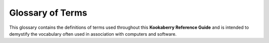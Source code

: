 Glossary of Terms
=================

This glossary contains the definitions of terms used throughout this **Kookaberry Reference Guide** 
and is intended to demystify the vocabulary often used in association with computers and software.


.. glossary::

    Kookaberry
      The **Kookaberry** is a microcomputer specifically designed for **STEM** educational applications.  
      See https://learn.auststem.com.au/exploring-the-kookaberry/

    KookaSuite
      A suite of programming tools for the **Kookaberry** comprising **KookaBlockly** visual coding tool,
      **KookaIDE** a **MicroPython** integrated development tool, and **KookaTW** a tool for mirroring / virtualising the **Kookaberry**'s display and buttons.
    
    Visual Code Editor
      A visual code editor allows users to work with code visually but still involves actual code blocks or snippets. 
      It might use drag-and-drop interfaces, code blocks, or other visual elements to assist in code creation.
      Visual code editors often aim to make coding more accessible to beginners or those who are not familiar with traditional text-based coding environments.
      It differs from a graphical code editor that may involve more abstract graphical representations of code structures, while
      visual code editors usually retain a connection to the actual code, using visual elements to enhance the coding experience. 
      See also https://en.wikipedia.org/wiki/Visual_programming_language

    OLED
      Organic Light Emitting Diode - the lighting technology that is used in the **Kookaberry**'s display - see https://en.wikipedia.org/wiki/OLED

    LED
      Light Emitting Diode - a semiconductor that emits a specific wavelength of light when energised.  
      The **Kookaberry** has three LEDs on the front under the display. They emit red, yellow and green light.
      There are two further LEDs on the back: a green LED indicating the **Kookaberry** has power, 
      and a blue LED which indicates file writing activity, or if pulsing slowly indicates the **Kookaberry**'s power supply voltage is low.
      See also: https://en.wikipedia.org/wiki/Light-emitting_diode

    GPIO
      General Purpose Input and Output - the electrical signals to and from a microcomputer are connected by these. 
      See also https://en.wikipedia.org/wiki/General-purpose_input/output
 
    USB
      Universal Serial Bus - a communications and power connection used by the **Kookaberry** to communicate with the programming personal computer,
      and the receive power.  See also https://en.wikipedia.org/wiki/USB.

    MicroPython
      A variant of the computer programming language **Python** developed for use on micro-computers.  
      The **Kookaberry** is programmed using **MicroPython** and has a built-in compiler accessible through editors such as **KookaIDE** and **Thonny**.
      **KookaBlockly** automatically generates **MicroPython** code when the user assembles a script from **KookaBlockly**'s visual blocks.
      See also https://en.wikipedia.org/wiki/MicroPython

    Python
      A high-level computer programming language that was designed to be easy to use and easily comprehended.  
      It nonetheless is a very powerful language and is now favoured by educational institutions as the first-taught computer language.
      See also https://en.wikipedia.org/wiki/Python_(programming_language)

    IDE
      Integrated Development Environment - a software application that integrates code editing, testing and sometimes code debugging tools.  
      Examples relevant to **KookaBlockly** and the **Kookaberry** are **KookaIDE** and **Thonny**. 
      See also https://en.wikipedia.org/wiki/Integrated_development_environment

    STEM
      Science, Technology, Engineering and Mathematics - an umbrella term to group these disciplines in the context of education and career development.
      See also https://en.wikipedia.org/wiki/Science,_technology,_engineering,_and_mathematics
   
    Raspberry Pi Pico
      A microcomputer developed by the **Raspberry Pi Foundation** based on their **RP2040** microprocessor chip.  
      The **RP2040** microprocessor chip is used in later hardware versions of the **Kookaberry**.
      See also https://en.wikipedia.org/wiki/Raspberry_Pi

    STM
      STMicroelectronics N.V. commonly referred to as ST or STMicro is a multinational corporation and technology company of French-Italian origin.
      **STM** microprocessors are used in the original hardware version of the **Kookaberry**.
      See https://en.wikipedia.org/wiki/STMicroelectronics and https://en.wikipedia.org/wiki/STM32

    Micro:Bit
      A microcomputer for **STEM** applications developed in the United Kingdom by the BBC (British Broadcasting Corporation).  
      It also is programmed using **MicroPython**, and has two official visual programming tools, being **Microsoft MakeCode**, and **Scratch**.
      The **Micro:Bit** differs from the **Kookaberry** in that it can contain only one program at a time, it has just two buttons and an 8x8 LED matrix display, 
      and it has no electrical sockets with which to connect peripherals, relying instead on using alligator clips or an expansion board.
      See also https://en.wikipedia.org/wiki/Micro_Bit and https://en.wikipedia.org/wiki/Scratch_(programming_language)
  
    Windows
      A personal computer operating system licensed by **Microsoft**.  **KookaSuite** will run on **Windows** V10 and later versions.
      See https://en.wikipedia.org/wiki/Microsoft_Windows

    MacOS
      A personal computer operating system developed by **Apple**.  
      **KookaSuite** will run on MacOS V13 and later versions using the **Intel** and **Apple**'s M processors.
      See also https://en.wikipedia.org/wiki/MacOS

    Raspbian
      Latterly named Raspberry Pi OS, a personal computer operating systems for the Raspberry Pi microcomputer licensed by the **Raspberry Pi Foundation**.  
      **Raspbian** is based on the **Debian Linux** operating system.
      See also https://en.wikipedia.org/wiki/Raspberry_Pi_OS

    Thonny
      An open-source Integrated Development Environment tool tailored for programming in **Python**. 
      See https://en.wikipedia.org/wiki/Thonny
      
    Firmware
      Low-level computer software that is stored on on-board non-volatile memory.  
      It performs basic low-level tasks to control and monitor the computer hardware, and to make it accessible to high-level software, such as **MicroPython**.
      **Firmware** updates may sometimes be issued that extend the functionality of a computer, or to remedy bugs or security weaknesses in the **firmware**.
      The **Kookaberry**'s **firmware** is updated from time to time for the same reasons.
      See also https://en.wikipedia.org/wiki/Firmware

    Real Time Clock (RTC)
      A specialised clock chip that keeps precise time.  **RTCs** can be built into a microcomputer and / or be connected externally.  
      Often external **RTCs** have a small battery that keeps the clock running when the microcomputer is turned off.  
      The microcomputer can then synchronise its internal **RTC** with the battery-powered external **RTC**.
      See also https://en.wikipedia.org/wiki/Real-time_clock

    ASCII
      American Standard Code for Information Interchange - a character encoding standard for electronic communication. 
      **ASCII** codes represent text in computers, telecommunications equipment, and other devices.
      **MicroPython** uses **ASCII** code when encoding character strings.
      See also https://en.wikipedia.org/wiki/ASCII
    
    CSV
      Comma-Separated-Values - a text file format in which each line contains alphanumeric text data which are separated by commas. 
      The first line of the files can be used to represent headings for the data item columns that are in the following lines.
      **CSV** formatted files are recognised and can be directly opened by spreadsheet programs.
      See also https://en.wikipedia.org/wiki/Comma-separated_values

    GitHub
      A software platform that allows developers to create, store, and manage their code. **GitHub** was acquired by **Microsoft** in 2018.
      It is commonly used to host **open-source** **software** development projects.
      **KookaSuite** and the **Kookaberry** **firmware** are both distributed using **GitHub**.
      This document is also maintained and distributed using **GitHub** and **Read the Docs**.
      See also https://en.wikipedia.org/wiki/GitHub 

    Read the Docs
      **Read the Docs** is an open-source free software documentation repository and hosting platform.  This document is hosted on Read the Docs.
      See also https://en.wikipedia.org/wiki/Read_the_Docs

    Open-Source
      Open source is **software** source code, **hardware** designs, documentation, artworks or other intellectual products that are made freely available 
      for possible modification and redistribution, under certain licensing conditions, in a spirit of sharing and collaboration for the greater good.
      See also https://en.wikipedia.org/wiki/Open_source

    Software and Hardware
      **Software** is a collection of programs and data that tell a computer how to perform specific tasks. 
      **Software** often includes associated **software documentation**. 
      This is in contrast to **hardware**, which comprises the physical components from which the system is built 
      and which actually performs the computing work.
      See also https://en.wikipedia.org/wiki/Software and https://en.wikipedia.org/wiki/Computer_hardware